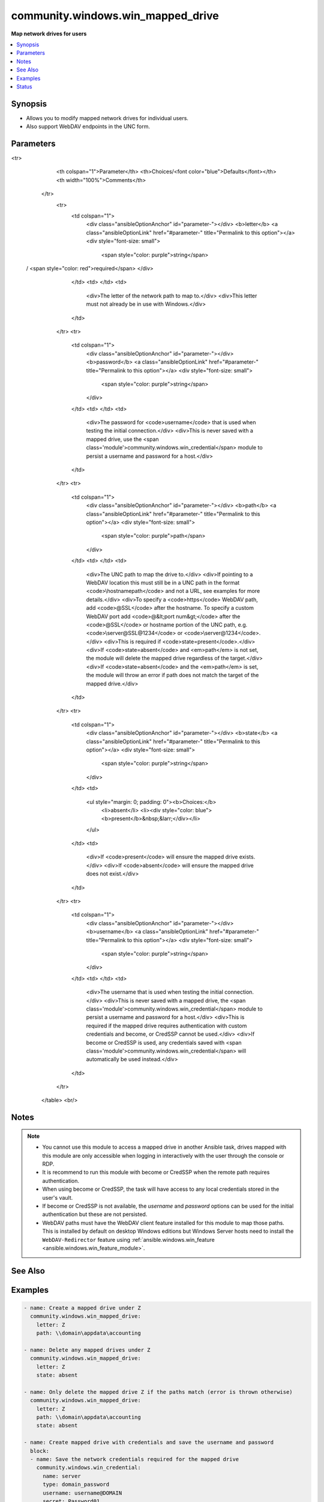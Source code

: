 .. _community.windows.win_mapped_drive_module:


**********************************
community.windows.win_mapped_drive
**********************************

**Map network drives for users**



.. contents::
   :local:
   :depth: 1


Synopsis
--------
- Allows you to modify mapped network drives for individual users.
- Also support WebDAV endpoints in the UNC form.




Parameters
----------

.. raw:: html

    <table  border=0 cellpadding=0 class="documentation-table">
<tr>
            <th colspan="1">Parameter</th>
            <th>Choices/<font color="blue">Defaults</font></th>
            <th width="100%">Comments</th>
        </tr>
            <tr>
                <td colspan="1">
                    <div class="ansibleOptionAnchor" id="parameter-"></div>
                    <b>letter</b>
                    <a class="ansibleOptionLink" href="#parameter-" title="Permalink to this option"></a>
                    <div style="font-size: small">
                        <span style="color: purple">string</span>
 / <span style="color: red">required</span>                    </div>
                </td>
                <td>
                </td>
                <td>
                        <div>The letter of the network path to map to.</div>
                        <div>This letter must not already be in use with Windows.</div>
                </td>
            </tr>
            <tr>
                <td colspan="1">
                    <div class="ansibleOptionAnchor" id="parameter-"></div>
                    <b>password</b>
                    <a class="ansibleOptionLink" href="#parameter-" title="Permalink to this option"></a>
                    <div style="font-size: small">
                        <span style="color: purple">string</span>
                    </div>
                </td>
                <td>
                </td>
                <td>
                        <div>The password for <code>username</code> that is used when testing the initial connection.</div>
                        <div>This is never saved with a mapped drive, use the <span class='module'>community.windows.win_credential</span> module to persist a username and password for a host.</div>
                </td>
            </tr>
            <tr>
                <td colspan="1">
                    <div class="ansibleOptionAnchor" id="parameter-"></div>
                    <b>path</b>
                    <a class="ansibleOptionLink" href="#parameter-" title="Permalink to this option"></a>
                    <div style="font-size: small">
                        <span style="color: purple">path</span>
                    </div>
                </td>
                <td>
                </td>
                <td>
                        <div>The UNC path to map the drive to.</div>
                        <div>If pointing to a WebDAV location this must still be in a UNC path in the format <code>\\hostname\path</code> and not a URL, see examples for more details.</div>
                        <div>To specify a <code>https</code> WebDAV path, add <code>@SSL</code> after the hostname. To specify a custom WebDAV port add <code>@&lt;port num&gt;</code> after the <code>@SSL</code> or hostname portion of the UNC path, e.g. <code>\\server@SSL@1234</code> or <code>\\server@1234</code>.</div>
                        <div>This is required if <code>state=present</code>.</div>
                        <div>If <code>state=absent</code> and <em>path</em> is not set, the module will delete the mapped drive regardless of the target.</div>
                        <div>If <code>state=absent</code> and the <em>path</em> is set, the module will throw an error if path does not match the target of the mapped drive.</div>
                </td>
            </tr>
            <tr>
                <td colspan="1">
                    <div class="ansibleOptionAnchor" id="parameter-"></div>
                    <b>state</b>
                    <a class="ansibleOptionLink" href="#parameter-" title="Permalink to this option"></a>
                    <div style="font-size: small">
                        <span style="color: purple">string</span>
                    </div>
                </td>
                <td>
                        <ul style="margin: 0; padding: 0"><b>Choices:</b>
                                    <li>absent</li>
                                    <li><div style="color: blue"><b>present</b>&nbsp;&larr;</div></li>
                        </ul>
                </td>
                <td>
                        <div>If <code>present</code> will ensure the mapped drive exists.</div>
                        <div>If <code>absent</code> will ensure the mapped drive does not exist.</div>
                </td>
            </tr>
            <tr>
                <td colspan="1">
                    <div class="ansibleOptionAnchor" id="parameter-"></div>
                    <b>username</b>
                    <a class="ansibleOptionLink" href="#parameter-" title="Permalink to this option"></a>
                    <div style="font-size: small">
                        <span style="color: purple">string</span>
                    </div>
                </td>
                <td>
                </td>
                <td>
                        <div>The username that is used when testing the initial connection.</div>
                        <div>This is never saved with a mapped drive, the <span class='module'>community.windows.win_credential</span> module to persist a username and password for a host.</div>
                        <div>This is required if the mapped drive requires authentication with custom credentials and become, or CredSSP cannot be used.</div>
                        <div>If become or CredSSP is used, any credentials saved with <span class='module'>community.windows.win_credential</span> will automatically be used instead.</div>
                </td>
            </tr>
    </table>
    <br/>


Notes
-----

.. note::
   - You cannot use this module to access a mapped drive in another Ansible task, drives mapped with this module are only accessible when logging in interactively with the user through the console or RDP.
   - It is recommend to run this module with become or CredSSP when the remote path requires authentication.
   - When using become or CredSSP, the task will have access to any local credentials stored in the user's vault.
   - If become or CredSSP is not available, the *username* and *password* options can be used for the initial authentication but these are not persisted.
   - WebDAV paths must have the WebDAV client feature installed for this module to map those paths. This is installed by default on desktop Windows editions but Windows Server hosts need to install the ``WebDAV-Redirector`` feature using :ref:`ansible.windows.win_feature <ansible.windows.win_feature_module>`.


See Also
--------

.. seealso::

   :ref:`community.windows.win_credential_module`
      The official documentation on the **community.windows.win_credential** module.


Examples
--------

.. code-block:: yaml+jinja

    - name: Create a mapped drive under Z
      community.windows.win_mapped_drive:
        letter: Z
        path: \\domain\appdata\accounting

    - name: Delete any mapped drives under Z
      community.windows.win_mapped_drive:
        letter: Z
        state: absent

    - name: Only delete the mapped drive Z if the paths match (error is thrown otherwise)
      community.windows.win_mapped_drive:
        letter: Z
        path: \\domain\appdata\accounting
        state: absent

    - name: Create mapped drive with credentials and save the username and password
      block:
      - name: Save the network credentials required for the mapped drive
        community.windows.win_credential:
          name: server
          type: domain_password
          username: username@DOMAIN
          secret: Password01
          state: present

      - name: Create a mapped drive that requires authentication
        community.windows.win_mapped_drive:
          letter: M
          path: \\SERVER\C$
          state: present
      vars:
        # become is required to save and retrieve the credentials in the tasks
        ansible_become: yes
        ansible_become_method: runas
        ansible_become_user: '{{ ansible_user }}'
        ansible_become_pass: '{{ ansible_password }}'

    - name: Create mapped drive with credentials that do not persist on the next logon
      community.windows.win_mapped_drive:
        letter: M
        path: \\SERVER\C$
        state: present
        username: '{{ ansible_user }}'
        password: '{{ ansible_password }}'

    # This should only be required for Windows Server OS'
    - name: Ensure WebDAV client feature is installed
      ansible.windows.win_feature:
        name: WebDAV-Redirector
        state: present
      register: webdav_feature

    - name: Reboot after installing WebDAV client feature
      ansible.windows.win_reboot:
      when: webdav_feature.reboot_required

    - name: Map the HTTPS WebDAV location
      community.windows.win_mapped_drive:
        letter: W
        path: \\live.sysinternals.com@SSL\tools  # https://live.sysinternals.com/tools
        state: present




Status
------


Authors
~~~~~~~

- Jordan Borean (@jborean93)
